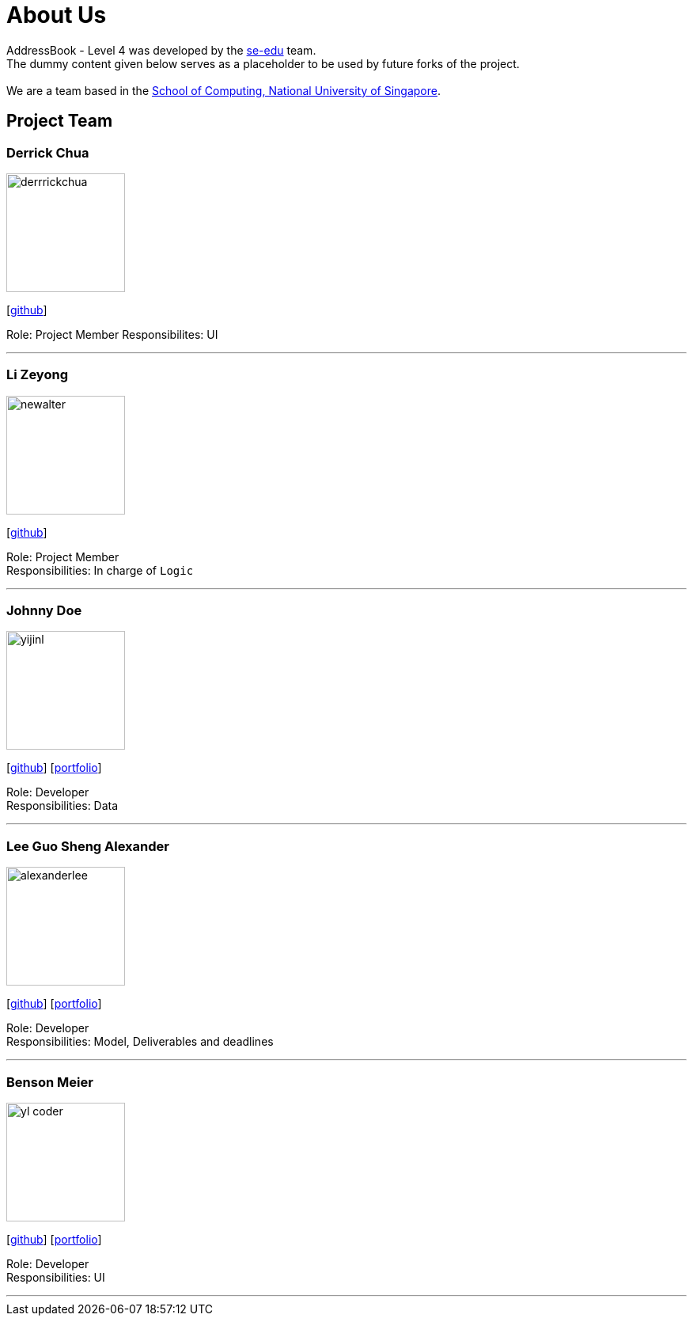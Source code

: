 = About Us
:relfileprefix: team/
ifdef::env-github,env-browser[:outfilesuffix: .adoc]
:imagesDir: images
:stylesDir: stylesheets

AddressBook - Level 4 was developed by the https://se-edu.github.io/docs/Team.html[se-edu] team. +
The dummy content given below serves as a placeholder to be used by future forks of the project. +
{empty} +
We are a team based in the http://www.comp.nus.edu.sg[School of Computing, National University of Singapore].

== Project Team

=== Derrick Chua
image::derrrickchua.jpg[width="150", align="left"]
{empty}[https://github.com/derrickchua[github]]

Role: Project Member
Responsibilites: UI

'''

=== Li Zeyong
image::newalter.jpg[width="150", align="left"]
{empty}[http://github.com/newalter[github]]

Role: Project Member +
Responsibilities: In charge of `Logic`

'''

=== Johnny Doe
image::yijinl.jpg[width="150", align="left"]
{empty}[http://github.com/yijinl[github]] [<<johndoe#, portfolio>>]

Role: Developer +
Responsibilities: Data

'''

=== Lee Guo Sheng Alexander
image::alexanderlee.jpg[width="150", align="left"]
{empty}[http://github.com/alexanderleegs[github]] [<<alexanderlee#, portfolio>>]

Role: Developer +
Responsibilities: Model, Deliverables and deadlines

'''

=== Benson Meier
image::yl_coder.jpg[width="150", align="left"]
{empty}[http://github.com/yl-coder[github]] [<<johndoe#, portfolio>>]

Role: Developer +
Responsibilities: UI

'''
